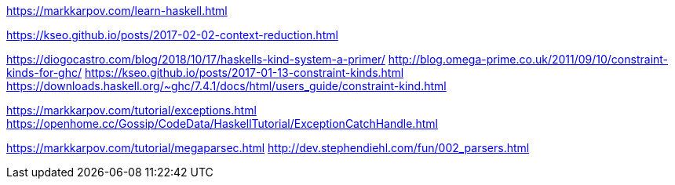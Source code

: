 ////
title: "haskell"
date: 2021-06-17T18:27:24+08:00
draft: true
////

https://markkarpov.com/learn-haskell.html

https://kseo.github.io/posts/2017-02-02-context-reduction.html

https://diogocastro.com/blog/2018/10/17/haskells-kind-system-a-primer/
http://blog.omega-prime.co.uk/2011/09/10/constraint-kinds-for-ghc/
https://kseo.github.io/posts/2017-01-13-constraint-kinds.html
https://downloads.haskell.org/~ghc/7.4.1/docs/html/users_guide/constraint-kind.html

https://markkarpov.com/tutorial/exceptions.html
https://openhome.cc/Gossip/CodeData/HaskellTutorial/ExceptionCatchHandle.html

https://markkarpov.com/tutorial/megaparsec.html
http://dev.stephendiehl.com/fun/002_parsers.html

